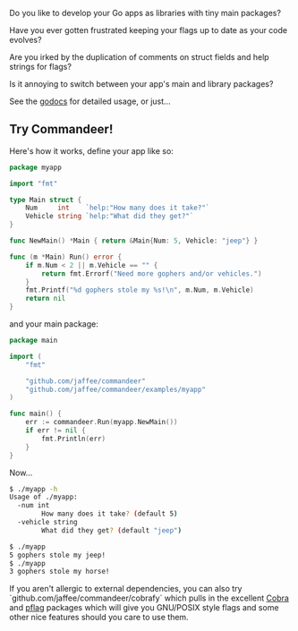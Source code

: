 Do you like to develop your Go apps as libraries with tiny main packages?

Have you ever gotten frustrated keeping your flags up to date as your code evolves?

Are you irked by the duplication of comments on struct fields and help strings for flags?

Is it annoying to switch between your app's main and library packages?

See the [[https://godoc.org/github.com/jaffee/commandeer][godocs]] for detailed usage, or just...

** Try Commandeer!
Here's how it works, define your app like so:
#+BEGIN_SRC go
package myapp

import "fmt"

type Main struct {
	Num     int    `help:"How many does it take?"`
	Vehicle string `help:"What did they get?"`
}

func NewMain() *Main { return &Main{Num: 5, Vehicle: "jeep"} }

func (m *Main) Run() error {
	if m.Num < 2 || m.Vehicle == "" {
		return fmt.Errorf("Need more gophers and/or vehicles.")
	}
	fmt.Printf("%d gophers stole my %s!\n", m.Num, m.Vehicle)
	return nil
}
#+END_SRC

and your main package:
#+BEGIN_SRC go
package main

import (
	"fmt"

	"github.com/jaffee/commandeer"
	"github.com/jaffee/commandeer/examples/myapp"
)

func main() {
	err := commandeer.Run(myapp.NewMain())
	if err != nil {
		fmt.Println(err)
	}
}
#+END_SRC

Now...
#+BEGIN_SRC bash
$ ./myapp -h
Usage of ./myapp:
  -num int
    	How many does it take? (default 5)
  -vehicle string
    	What did they get? (default "jeep")

$ ./myapp
5 gophers stole my jeep!
$ ./myapp
3 gophers stole my horse!
#+END_SRC

If you aren't allergic to external dependencies, you can also try
`github.com/jaffee/commandeer/cobrafy` which pulls in the excellent [[https://github.com/spf13/cobra][Cobra]] and
[[https://github.com/spf13/pflag][pflag]] packages which will give you GNU/POSIX style flags and some other nice
features should you care to use them.

